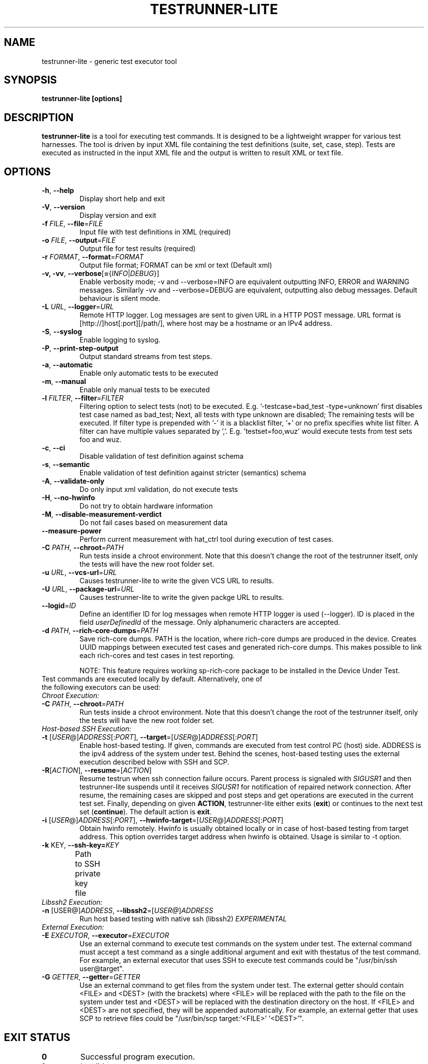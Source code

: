 .\" Process this file with
.\" groff -man -Tascii testrunner-lite.man
.\" 
.TH TESTRUNNER-LITE 1 "April 2010" Linux "User Manuals"
.SH NAME
testrunner-lite \- generic test executor tool 
.SH SYNOPSIS
.B testrunner-lite [options]
.SH DESCRIPTION
.B testrunner-lite 
is a tool for executing test commands. It is designed to be a lightweight 
wrapper for various test harnesses. The tool is driven by input XML file containing the test definitions (suite, set, case, step). Tests are executed as
instructed in the input XML file and the output is written to result XML 
or text file.
.SH OPTIONS
.TP
\fB\-h\fR,  \fB\-\-help\fR
Display short help and exit
.TP
\fB\-V\fR,  \fB\-\-version\fR
Display version and exit
.TP
\fB\-f\fR \fIFILE\fR,  \fB\-\-file\fR\=\fIFILE\fR
Input file with test definitions in XML (required)
.TP
\fB\-o\fR \fIFILE\fR,  \fB\-\-output\fR\=\fIFILE\fR
Output file for test results (required)
.TP
\fB\-r\fR \fIFORMAT\fR,  \fB\-\-format\fR\=\fIFORMAT\fR
Output file format; FORMAT can be xml or text (Default xml)
.TP
\fB\-v, -vv\fR,  \fB\-\-verbose\fR[\fB=\fR{\fIINFO\fR|\fIDEBUG\fR}]
Enable verbosity mode; -v and --verbose=INFO are equivalent
outputting INFO, ERROR and WARNING messages. Similarly -vv 
and --verbose=DEBUG are equivalent, outputting also debug 
messages. Default behaviour is silent mode.
.TP
\fB\-L\fR \fIURL\fR,  \fB\-\-logger\fR=\fIURL\fR
Remote HTTP logger. Log messages are sent to given URL in a HTTP POST message.
URL format is [http://]host[:port][/path/], where host may be a hostname or an IPv4 address.
.TP
\fB\-S\fR,  \fB\-\-syslog\fR 
Enable logging to syslog.
.TP
\fB\-P\fR,  \fB\-\-print-step-output\fR
Output standard streams from test steps.
.TP
\fB\-a\fR,  \fB\-\-automatic\fR 
Enable only automatic tests to be executed
.TP
\fB\-m\fR,  \fB\-\-manual\fR 
Enable only manual tests to be executed
.TP
\fB\-l\fR \fIFILTER\fR,  \fB\-\-filter\fR=\fIFILTER\fR
Filtering option to select tests (not) to be executed. E.g. '-testcase=bad_test -type=unknown' first disables test case named as bad_test; Next, all tests with type unknown are disabled; The remaining tests will be executed. If filter type is prepended with '-' it is a blacklist filter, '+' or no prefix specifies white list filter. A filter can have multiple values separated by ','. E.g. 'testset=foo,wuz' would execute tests from test sets foo and wuz. 
.TP
\fB\-c\fR,  \fB\-\-ci\fR 
Disable validation of test definition against schema
.TP
\fB\-s\fR,  \fB\-\-semantic\fR 
Enable validation of test definition against stricter (semantics) schema
.TP
\fB\-A\fR,  \fB\-\-validate\-only\fR 
Do only input xml validation, do not execute tests
.TP
\fB\-H\fR,  \fB\-\-no\-hwinfo\fR 
Do not try to obtain hardware information
.TP
.TP
\fB\-M\fR,  \fB\-\-disable\-measurement\-verdict\fR 
Do not fail cases based on measurement data
.TP
\fB\-\-measure\-power\fR
Perform current measurement with hat_ctrl tool during execution
of test cases.
.TP
\fB\-C \fIPATH\fR,  \fB\-\-chroot\fR\=\fIPATH\fR
Run tests inside a chroot environment. Note that this doesn't change the root 
of the testrunner itself, only the tests will have the new root folder set.
.TP
\fB\-u \fIURL\fR,  \fB\-\-vcs\-url\fR\=\fIURL\fR
Causes testrunner-lite to write the given VCS URL to results.
.TP
\fB\-U \fIURL\fR,  \fB\-\-package\-url\fR\=\fIURL\fR
Causes testrunner-lite to write the given packge URL to results.
.TP
\fB\-\-logid\fR=\fIID\fR
Define an identifier ID for log messages when remote HTTP logger is used (--logger). ID is placed in the field \fIuserDefinedId\fR of the message. Only alphanumeric characters are accepted.
.TP
\fB\-d \fIPATH\fR, \fB\-\-rich\-core\-dumps\fR=\fIPATH\fR
Save rich-core dumps. PATH is the location, where rich-core dumps are produced in the device. Creates UUID mappings between executed test cases and generated rich-core dumps. This makes possible to link each rich-cores and test cases in test reporting.

NOTE: This feature requires working sp-rich-core package to be installed in the Device Under Test.
.TP
Test commands are executed locally by default.  Alternatively, one of the following executors can be used:
.TP
\fIChroot Execution:\fI
.TP
\fB\-C \fIPATH\fR,  \fB\-\-chroot\fR\=\fIPATH\fR
Run tests inside a chroot environment. Note that this doesn't change the root 
of the testrunner itself, only the tests will have the new root folder set.
.TP
\fIHost-based SSH Execution:\fR
.TP
\fB\-t\fR [\fIUSER\fR@]\fIADDRESS\fR[:\fIPORT\fR]\fR, \fB\-\-target\fR\=[\fIUSER\fR@]\fIADDRESS\fR[:\fIPORT\fR]
Enable host-based testing. If given, commands are executed from test control PC (host) side. ADDRESS is the ipv4 address of the system under test. Behind the scenes, host-based testing uses the external execution described below with SSH and SCP.
.TP
\fB\-R\fR[\fIACTION\fR], \fB--resume\fR=[\fIACTION\fR]
Resume testrun when ssh connection failure occurs. Parent process is signaled with \fISIGUSR1\fR and then testrunner-lite suspends until it receives \fISIGUSR1\fR for notification of repaired network connection. After resume, the remaining cases are skipped and post steps and get operations are executed in the current test set. Finally, depending on given \fBACTION\fR, testrunner-lite either exits (\fBexit\fR) or continues to the next test set (\fBcontinue\fR). The default action is \fBexit\fR.
.TP
\fB\-i\fR [\fIUSER\fR@]\fIADDRESS\fR[:\fIPORT\fR]\fR, \fB\-\-hwinfo\-target\fR\=[\fIUSER\fR@]\fIADDRESS\fR[:\fIPORT\fR]
Obtain hwinfo remotely. Hwinfo is usually obtained locally or in case of host-based testing from target address. This option overrides target address when hwinfo is obtained. Usage is similar to -t option.
.TP
\fB\-k \fRKEY\fR, \fB\-\-ssh-key=\fIKEY\fR
Path to SSH private key file\fR	
.TP 
\fILibssh2 Execution:\fR
.TP
\fB\-n\fR [\FIUSER@\fR]\fIADDRESS\fR, \fB\-\-libssh2\fR=[\fIUSER@\fR]\fIADDRESS\fR
Run host based testing with native ssh (libssh2) \fIEXPERIMENTAL\fR
.TP
\fIExternal Execution:\fR
.TP 
\fB\-E \fIEXECUTOR\fR, \fB\-\-executor\fR=\fIEXECUTOR\fR
Use an external command to execute test commands on the system under test. The external command must accept a test command as a single additional argument and exit with thestatus of the test command. For example, an external executor that uses SSH to execute test commands could be "/usr/bin/ssh user@target".
.TP
\fB\-G\fR \fIGETTER\fR, \fB\-\-getter\fR=\fIGETTER\fR
Use an external command to get files from the system under test. The external getter should contain <FILE> and <DEST> (with the brackets) where <FILE> will be replaced with the path to the file on the system under test and <DEST> will be replaced with the destination directory on the host. If <FILE> and <DEST> are not specified, they will be appended automatically. For example, an external getter that uses SCP to retrieve files could be "/usr/bin/scp target:'<FILE>' '<DEST>'".
.TP

.SH EXIT STATUS
.TP
.B 0
Successful program execution.
.TP
.B 1
Invalid arguments.
.TP
.B 2
Connection failure during host based testing.
.TP
.B 3
Test definition xml parsing failed.
.TP
.B 4
Test definition xml semantically incorrect.
.TP
.B 5
Can not create output folder for results.
.TP
.B 6 
Failed to create xml reader for parsing.
.TP
.B 7 
Failed to initialize result logging.

.SH FILES
.I /usr/share/test-definition/testdefinition-syntax.xsd 
.br
.I /usr/share/test-definition/testdefinition-tm_terms.xsd
.RS
Test definition schema files. See
.BR test-definition (5)
for further details.

.SH AUTHOR
Written by Riku Halonen, Sami Lahtinen and Sampo Saaristo.

.SH BUGS
All filter types are not supported. Currently supporting filters of type 'testcase', 'testset', 'requirement', 'feature' and 'type'. Test filtering based hwid attribute is currently supported only for sets.
 
.SH "REPORTING BUGS"
Report bugs to http://bugs.meego.com

.SH COPYRIGHT
testrunner-lite, © Nokia 2010, licensed under the GNU Lesser General Public License version 2.1, Contact: MeeGo Quality Assurance, meego-qa@lists.meego.com

.SH "SEE ALSO"
.BR test-definition (5)

